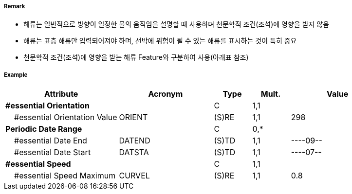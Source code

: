 // tag::CurrentNonGravitational[]
===== Remark
- 해류는 일반적으로 방향이 일정한 물의 움직임을 설명할 때 사용하며 천문학적 조건(조석)에 영향을 받지 않음
- 해류는 표층 해류만 입력되어져야 하며, 선박에 위험이 될 수 있는 해류를 표시하는 것이 특히 중요  
- 천문학적 조건(조석)에 영향을 받는 해류 Feature와 구분하여 사용(아래표 참조)

////
[cols="1,1,1" option="header"]
|===
|Current Non Gravitational | Tidel Stream-flood/ebb |Water Turbulence
|image:../images/CurrentNonGravitational/CurrentNonGravitational_image-1[width=200] |image:../images/CurrentNonGravitational/CurrentNonGravitational_image-2[width=200] |image:../images/CurrentNonGravitational/CurrentNonGravitational_image-3[width=200]
|===
- 해류의 최강유속은 노트를 사용하며 소수점 첫째자리까지 입력
- 해류의 세기와 방향이 계절에 따라 변하는 경우 해류주기를 입력하여 표현
  · 매년 같은 날짜가 지정되는 경우 : ----MMDD
  · 매년 같은 월이 지정되는 경우 : ----MM--
- #A "periodicDateRange"에 해당하는 값이 있거나, 간헐적으로 발생하는 해류에는 #A "Status" = 5 : periodic/intermittent 입력
////

===== Example
[cols="30,25,10,10,25", options="header"]
|===
|Attribute |Acronym |Type |Mult. |Value

|**#essential Orientation**||C|1,1|  
|    #essential Orientation Value|ORIENT|(S)RE|1,1| 298
|**Periodic Date Range**||C|0,*| 
|    #essential Date End|DATEND|(S)TD|1,1| ----09--
|    #essential Date Start|DATSTA|(S)TD|1,1| ----07--
|**#essential Speed**||C|1,1| 
|    #essential Speed Maximum|CURVEL|(S)RE|1,1| 0.8
|===

// end::CurrentNonGravitational[]
